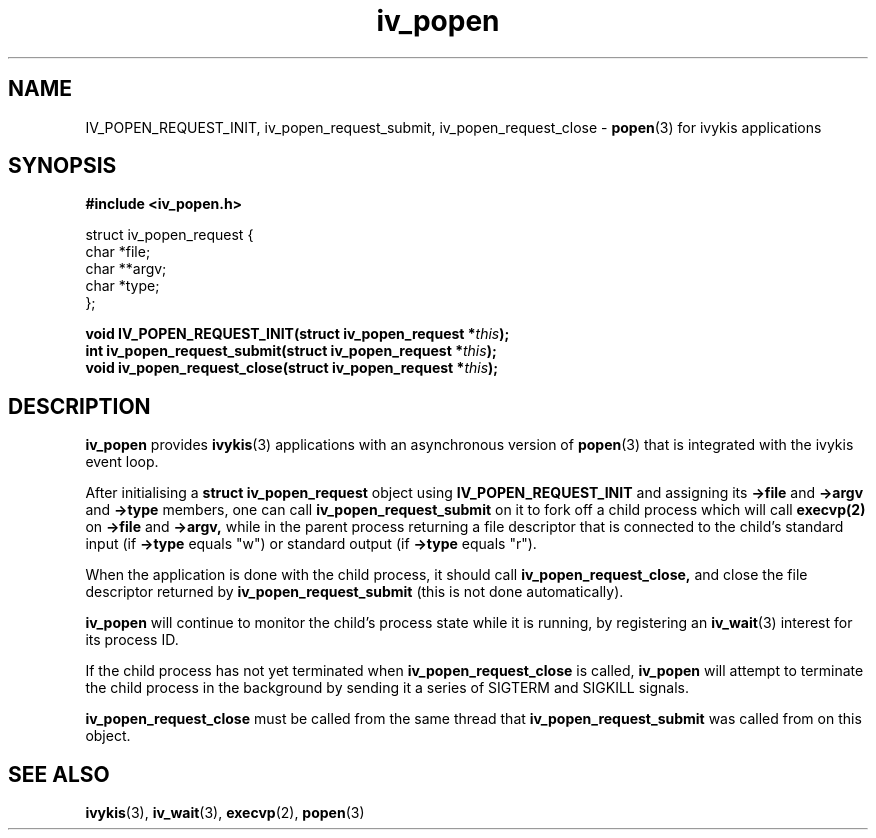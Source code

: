 .\" This man page is Copyright (C) 2010 Lennert Buytenhek.
.\" Permission is granted to distribute possibly modified copies
.\" of this page provided the header is included verbatim,
.\" and in case of nontrivial modification author and date
.\" of the modification is added to the header.
.TH iv_popen 3 2010-09-04 "ivykis" "ivykis programmer's manual"
.SH NAME
IV_POPEN_REQUEST_INIT, iv_popen_request_submit, iv_popen_request_close \-
.BR popen (3)
for ivykis applications
.SH SYNOPSIS
.B #include <iv_popen.h>
.sp
.nf
struct iv_popen_request {
        char            *file;
        char            **argv;
        char            *type;
};
.fi
.sp
.BI "void IV_POPEN_REQUEST_INIT(struct iv_popen_request *" this ");"
.br
.BI "int iv_popen_request_submit(struct iv_popen_request *" this ");"
.br
.BI "void iv_popen_request_close(struct iv_popen_request *" this ");"
.br
.SH DESCRIPTION
.B iv_popen
provides
.BR ivykis (3)
applications with an asynchronous version of
.BR popen (3)
that is integrated with the ivykis event loop.
.PP
After initialising a
.B struct iv_popen_request
object using
.B IV_POPEN_REQUEST_INIT
and assigning its
.B ->file
and
.B ->argv
and
.B ->type
members, one can call
.B iv_popen_request_submit
on it to fork off a child process which will call
.BR execvp(2)
on
.B ->file
and
.B ->argv,
while in the parent process returning a file descriptor that is
connected to the child's standard input (if
.B ->type
equals "w") or standard output (if
.B ->type
equals "r").
.PP
When the application is done with the child process, it should call
.B iv_popen_request_close,
and close the file descriptor returned by
.B iv_popen_request_submit
(this is not done automatically).
.PP
.B iv_popen
will continue to monitor the child's process state while it is
running, by registering an
.BR iv_wait (3)
interest for its process ID.
.PP
If the child process has not yet terminated when
.B iv_popen_request_close
is called,
.B iv_popen
will attempt to terminate the child process in the background by
sending it a series of SIGTERM and SIGKILL signals.
.PP
.B iv_popen_request_close
must be called from the same thread that
.B iv_popen_request_submit
was called from on this object.
.PP
.PP
.SH "SEE ALSO"
.BR ivykis (3),
.BR iv_wait (3),
.BR execvp (2),
.BR popen (3)
